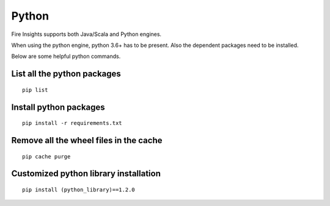 Python
===========

Fire Insights supports both Java/Scala and Python engines.

When using the python engine, python 3.6+ has to be present. Also the dependent packages need to be installed.

Below are some helpful python commands.

List all the python packages
--------------------

::

    pip list
    

Install python packages
---------------

::

    pip install -r requirements.txt
    
    
Remove all the wheel files in the cache
---------------------------

::


    pip cache purge

Customized python library installation
----

::

  
    pip install (python_library)==1.2.0

